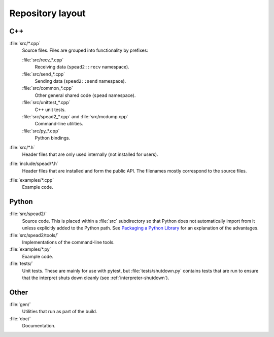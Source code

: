 Repository layout
=================

C++
---

:file:`src/*.cpp`
  Source files. Files are grouped into functionality by prefixes:

  :file:`src/recv_*.cpp`
    Receiving data (``spead2::recv`` namespace).

  :file:`src/send_*.cpp`
    Sending data (``spead2::send`` namespace).

  :file:`src/common_*.cpp`
    Other general shared code (``spead`` namespace).

  :file:`src/unittest_*.cpp`
    C++ unit tests.

  :file:`src/spead2_*.cpp` and :file:`src/mcdump.cpp`
    Command-line utilities.

  :file:`src/py_*.cpp`
    Python bindings.

:file:`src/*.h`
  Header files that are only used internally (not installed for users).

:file:`include/spead/*.h`
  Header files that are installed and form the public API. The filenames
  mostly correspond to the source files.

:file:`examples/*.cpp`
  Example code.

Python
------

:file:`src/spead2/`
  Source code. This is placed within a :file:`src` subdirectory so that Python
  does not automatically import from it unless explicitly added to the Python
  path. See `Packaging a Python Library <python-src-layout_>`_ for an
  explanation of the advantages.

:file:`src/spead2/tools/`
  Implementations of the command-line tools.

:file:`examples/*.py`
  Example code.

:file:`tests/`
  Unit tests. These are mainly for use with pytest, but
  :file:`tests/shutdown.py` contains tests that are run to ensure that the
  interpret shuts down cleanly (see :ref:`interpreter-shutdown`).

Other
-----

:file:`gen/`
  Utilities that run as part of the build.

:file:`doc/`
  Documentation.

.. _python-src-layout: https://blog.ionelmc.ro/2014/05/25/python-packaging/#the-structure
